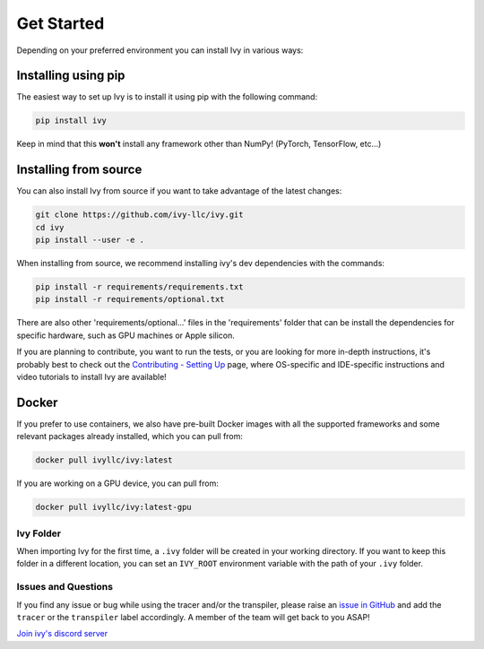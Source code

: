 Get Started
===========

Depending on your preferred environment you can install Ivy in various ways:

Installing using pip
--------------------

The easiest way to set up Ivy is to install it using pip with the following command:

.. code-block:: bash

    pip install ivy

Keep in mind that this **won't** install any framework other than NumPy! (PyTorch, TensorFlow, etc...)

Installing from source
----------------------

You can also install Ivy from source if you want to take advantage of the latest
changes:

.. code-block:: bash

    git clone https://github.com/ivy-llc/ivy.git
    cd ivy
    pip install --user -e .

When installing from source, we recommend installing ivy's dev dependencies with the commands:

.. code-block:: bash

    pip install -r requirements/requirements.txt
    pip install -r requirements/optional.txt

There are also other 'requirements/optional...' files in the 'requirements' folder that
can be install the dependencies for specific hardware, such as GPU machines or Apple silicon.

If you are planning to contribute, you want to run the tests, or you are looking
for more in-depth instructions, it's probably best to check out
the `Contributing - Setting Up <contributing/setting_up.rst>`_ page,
where OS-specific and IDE-specific instructions and video tutorials to install Ivy are available!

Docker
------

If you prefer to use containers, we also have pre-built Docker images with all the
supported frameworks and some relevant packages already installed, which you can pull from:

.. code-block:: bash

    docker pull ivyllc/ivy:latest

If you are working on a GPU device, you can pull from:

.. code-block:: bash

    docker pull ivyllc/ivy:latest-gpu

Ivy Folder
~~~~~~~~~~

When importing Ivy for the first time, a ``.ivy`` folder will be created in your
working directory. If you want to keep this folder in a different location,
you can set an ``IVY_ROOT`` environment variable with the path of your ``.ivy`` folder.

Issues and Questions
~~~~~~~~~~~~~~~~~~~~

If you find any issue or bug while using the tracer and/or the transpiler, please
raise an `issue in GitHub <https://github.com/ivy-llc/ivy/issues>`_ and add the ``tracer``
or the ``transpiler`` label accordingly. A member of the team will get back to you ASAP!

`Join ivy's discord server <https://discord.gg/huQXz3XN>`_
